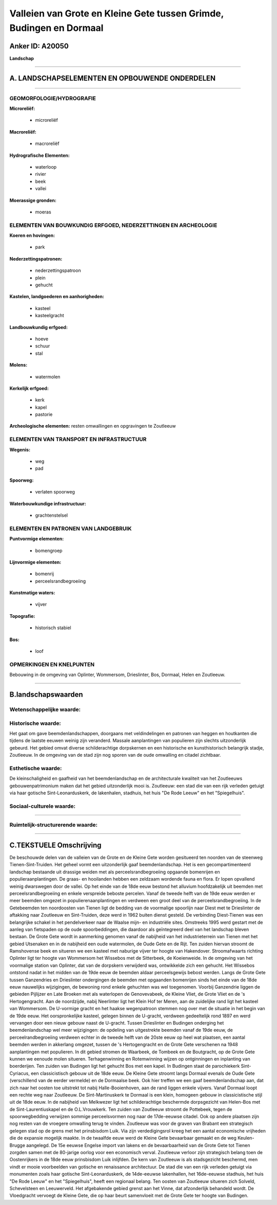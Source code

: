 Valleien van Grote en Kleine Gete tussen Grimde, Budingen en Dormaal
====================================================================

Anker ID: A20050
----------------

**Landschap**

--------------

A. LANDSCHAPSELEMENTEN EN OPBOUWENDE ONDERDELEN
-----------------------------------------------

--------------

GEOMORFOLOGIE/HYDROGRAFIE
~~~~~~~~~~~~~~~~~~~~~~~~~

**Microreliëf:**

 * microreliëf


**Macroreliëf:**

 * macroreliëf

**Hydrografische Elementen:**

 * waterloop
 * rivier
 * beek
 * vallei


**Moerassige gronden:**

 * moeras



ELEMENTEN VAN BOUWKUNDIG ERFGOED, NEDERZETTINGEN EN ARCHEOLOGIE
~~~~~~~~~~~~~~~~~~~~~~~~~~~~~~~~~~~~~~~~~~~~~~~~~~~~~~~~~~~~~~~

**Koeren en hovingen:**

 * park


**Nederzettingspatronen:**

 * nederzettingspatroon
 * plein
 * gehucht

**Kastelen, landgoederen en aanhorigheden:**

 * kasteel
 * kasteelgracht


**Landbouwkundig erfgoed:**

 * hoeve
 * schuur
 * stal


**Molens:**

 * watermolen


**Kerkelijk erfgoed:**

 * kerk
 * kapel
 * pastorie


**Archeologische elementen:**
resten omwallingen en opgravingen te Zoutleeuw

ELEMENTEN VAN TRANSPORT EN INFRASTRUCTUUR
~~~~~~~~~~~~~~~~~~~~~~~~~~~~~~~~~~~~~~~~~

**Wegenis:**

 * weg
 * pad


**Spoorweg:**

 * verlaten spoorweg

**Waterbouwkundige infrastructuur:**

 * grachtenstelsel



ELEMENTEN EN PATRONEN VAN LANDGEBRUIK
~~~~~~~~~~~~~~~~~~~~~~~~~~~~~~~~~~~~~

**Puntvormige elementen:**

 * bomengroep


**Lijnvormige elementen:**

 * bomenrij
 * perceelsrandbegroeiing

**Kunstmatige waters:**

 * vijver


**Topografie:**

 * historisch stabiel


**Bos:**

 * loof



OPMERKINGEN EN KNELPUNTEN
~~~~~~~~~~~~~~~~~~~~~~~~~

Bebouwing in de omgeving van Oplinter, Wommersom, Drieslinter, Bos,
Dormaal, Helen en Zoutleeuw.

--------------

B.landschapswaarden
-------------------


Wetenschappelijke waarde:
~~~~~~~~~~~~~~~~~~~~~~~~~



Historische waarde:
~~~~~~~~~~~~~~~~~~~


Het gaat om gave beemdenlandschappen, doorgaans met veldindelingen en
patronen van heggen en houtkanten die tijdens de laatste eeuwen weinig
zijn veranderd. Massale aanplantingen van populieren zijn slechts
uitzonderlijk gebeurd. Het gebied omvat diverse schilderachtige
dorpskernen en een historische en kunsthistorisch belangrijk stadje,
Zoutleeuw. In de omgeving van de stad zijn nog sporen van de oude
omwalling en citadel zichtbaar.

Esthetische waarde:
~~~~~~~~~~~~~~~~~~~

De kleinschaligheid en gaafheid van het
beemdenlandschap en de architecturale kwaliteit van het Zoutleeuws
gebouwenpatrimonium maken dat het gebied uitzonderlijk mooi is.
Zoutleeuw: een stad die van een rijk verleden getuigt via haar gotische
Sint-Leonarduskerk, de lakenhalen, stadhuis, het huis "De Rode Leeuw" en
het "Spiegelhuis".


Sociaal-culturele waarde:
~~~~~~~~~~~~~~~~~~~~~~~~~

~~~~~~~~~~~~~~~~~~~~~~~~~~


Ruimtelijk-structurerende waarde:
~~~~~~~~~~~~~~~~~~~~~~~~~~~~~~~~~



--------------

C.TEKSTUELE Omschrijving
------------------------

De beschouwde delen van de valleien van de Grote en de Kleine Gete
worden gesitueerd ten noorden van de steenweg Tienen-Sint-Truiden. Het
geheel vormt een uitzonderlijk gaaf beemdenlandschap. Het is een
gecompartimenteerd landschap bestaande uit drassige weiden met als
perceelsrandbegroeiing opgaande bomenrijen en populieraanplantingen. De
graas- en hooilanden hebben een zeldzaam wordende fauna en flora. Er
lopen opvallend weinig dwarswegen door de vallei. Op het einde van de
18de eeuw bestond het alluvium hoofdzakelijk uit beemden met
perceelsrandbegroeiing en enkele verspreide beboste percelen. Vanaf de
tweede helft van de 19de eeuw werden er meer beemden omgezet in
populierenaanplantingen en verdween een groot deel van de
perceelsrandbegroeiing. In de Getebeemden ten noordoosten van Tienen
ligt de bedding van de voormalige spoorlijn naar Diest met te
Drieslinter de aftakking naar Zoutleeuw en Sint-Truiden, deze werd in
1962 buiten dienst gesteld. De verbinding Diest-Tienen was een
belangrijke schakel in het pendelverkeer naar de Waalse mijn- en
industriële sites. Omstreeks 1995 werd gestart met de aanleg van
fietspaden op de oude spoorbeddingen, die daardoor als geïntegreerd deel
van het landschap bleven bestaan. De Grote Gete wordt in aanmerking
genomen vanaf de nabijheid van het industrieterrein van Tienen met het
gebied Utsenaken en in de nabijheid een oude watermolen, de Oude Gete en
de Rijt. Ten zuiden hiervan stroomt de Ramshovense beek en situeren we
een kasteel met naburige vijver ter hoogte van Hakendover.
Stroomafwaarts richting Oplinter ligt ter hoogte van Wommersom het
Wissebos met de Sitterbeek, de Koeienweide. In de omgeving van het
voormalige station van Oplinter, dat van de dorpskern verwijderd was,
ontwikkelde zich een gehucht. Het Wissebos ontstond nadat in het midden
van de 19de eeuw de beemden aldaar perceelsgewijs bebost werden. Langs
de Grote Gete tussen Ganzendries en Drieslinter ondergingen de beemden
met opgaanden bomenrijen sinds het einde van de 18de eeuw nauwelijks
wijzigingen, de bewoning rond enkele gehuchten was wel toegenomen.
Voorbij Ganzendrie liggen de gebieden Pijlijzer en Late Broeken met als
waterlopen de Genovevabeek, de Kleine Vliet, de Grote Vliet en de 's
Hertogengracht. Aan de noordzijde, nabij Neerlinter ligt het Klein Hof
ter Meren, aan de zuidelijke rand ligt het kasteel van Wommersom. De
U-vormige gracht en het haakse wegenpatroon stemmen nog over met de
situatie in het begin van de 19de eeuw. Het oorspronkelijke kasteel,
gelegen binnen de U-gracht, verdween gedeeltelijk rond 1897 en werd
vervangen door een nieuw gebouw naast de U-gracht. Tussen Drieslinter en
Budingen onderging het beemdenlandschap wel meer wijzigingen: de
opdeling van uitgestrekte beemden vanaf de 19de eeuw, de
perceelrandbegroeiing verdween echter in de tweede helft van de 20ste
eeuw op heel wat plaatsen, een aantal beemden werden in akkerlang
omgezet, tussen de 's Hertogengracht en de Grote Gete verschenen na 1948
aanplantingen met populieren. In dit gebied stromen de Waarbeek, de
Tombeek en de Boutgracht, op de Grote Gete kunnen we eenoude molen
situeren. Terhagenwinning en Rotemwinning wijzen op ontginningen en
inplanting van boerderijen. Ten zuiden van Budingen ligt het gehucht Bos
met een kapel. In Budingen staat de parochiekerk Sint-Cyriacus, een
classicistisch gebouw uit de 18de eeuw. De Kleine Gete stroomt langs
Dormaal evenals de Oude Gete (verschillend van de eerder vermelde) en de
Dormaalse beek. Ook hier treffen we een gaaf beemdenlandschap aan, dat
zich naar het oosten toe uitstrekt tot nabij Halle-Booienhoven, aan de
rand liggen enkele vijvers. Vanaf Dormaal loopt een rechte weg naar
Zoutleeuw. De Sint-Martinuskerk te Dormaal is een klein, homogeen gebouw
in classicistische stijl uit de 18de eeuw. In de nabijheid van Melkwezer
ligt het schilderachtige beschermde dorpsgezicht van Helen-Bos met de
Sint-Laurentiuskapel en de O.L.Vrouwkerk. Ten zuiden van Zoutleeuw
stroomt de Pottebeek, tegen de spoorwegbedding verwijzen sommige
perceelsvormen nog naar de 17de-eeuwse citadel. Ook op andere plaatsen
zijn nog resten van de vroegere omwalling terug te vinden. Zoutleeuw was
voor de graven van Brabant een strategisch gelegen stad op de grens met
het prinsbisdom Luik. Via zijn verdedigingsrol kreeg het een aantal
economische vrijheden die de expansie mogelijk maakte. In de twaalfde
eeuw werd de Kleine Gete bevaarbaar gemaakt en de weg Keulen-Brugge
aangelegd. De 15e eeuwse Engelse import van lakens en de bevaarbaarheid
van de Grote Gete tot Tienen zorgden samen met de 80-jarige oorlog voor
een economisch verval. Zoutleeuw verloor zijn strategisch belang toen de
Oostenrijkers in de 18de eeuw prinsbisdom Luik inlijfden. De kern van
Zoutleeuw is als stadsgezicht beschermd, men vindt er mooie voorbeelden
van gotische en renaissance architectuur. De stad die van een rijk
verleden getuigt via monumenten zoals haar gotische Sint-Leonarduskerk,
de 14de-eeuwse lakenhallen, het 16de-eeuwse stadhuis, het huis "De Rode
Leeuw" en het "Spiegelhuis", heeft een regionaal belang. Ten oosten van
Zoutleeuw situeren zich Solveld, Schevelsteen en Leeuwerveld. Het
afgebakende gebied grenst aan het Vinne, dat afzonderlijk behandeld
wordt. De Vloedgracht vervoegt de Kleine Gete, die op haar beurt
samenvloeit met de Grote Gete ter hoogte van Budingen.
